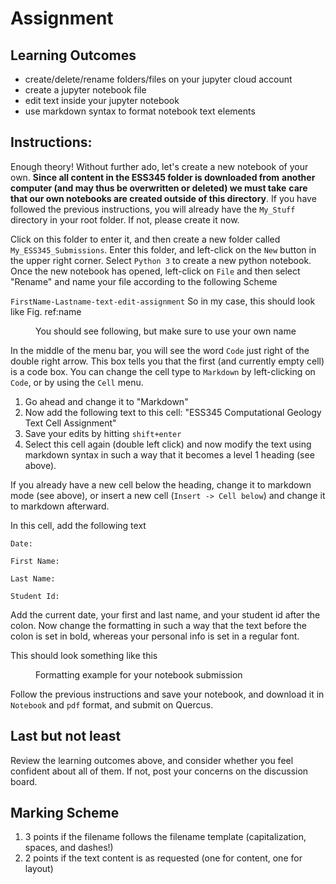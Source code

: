 #+STARTUP: showall
#+OPTIONS: todo:nil tasks:nil tags:nil toc:nil H:5
#+PROPERTY: header-args :eval never-export
#+PROPERTY: header-args :results output pp replace
#+EXCLUDE_TAGS: noexport
# #+LaTeX_CLASS: book
#+LaTeX_CLASS: koma-book
# #+LATEX_CLASS_OPTIONS: [twoside,open=right,letter,11pt,idxtotoc]
#+LATEX_CLASS_OPTIONS: [letter,11pt,idxtotoc]
#+LATEX_HEADER: \usepackage{breakurl}
# #+LATEX_HEADER: \usepackage{newuli}
#+LATEX_HEADER: \usepackage{uli-german-paragraphs}
#+LATEX_HEADER: \usepackage[strings]{underscore}


* Assignment 



** Learning Outcomes

 - create/delete/rename folders/files on your jupyter cloud account
 - create a jupyter notebook file
 - edit text inside your jupyter notebook
 - use markdown syntax to format notebook text elements

** Instructions:
Enough theory! Without further ado, let's create a new notebook of
your own. *Since all content in the ESS345 folder is downloaded from*
*another computer (and may thus be overwritten or deleted) we must
take* *care that our own notebooks are created outside of this
directory*.  If you have followed the previous instructions, you will
already have the =My_Stuff= directory in your root folder. If not,
please create it now. 

Click on this folder to enter it, and then create a new folder called
 =My_ESS345_Submissions=. Enter this folder, and left-click on the
 =New= button in the upper right corner. Select =Python 3= to create a
 new python notebook. Once the new notebook has opened, left-click on
 =File= and then select "Rename" and name your file according to the
 following Scheme

=FirstName-Lastname-text-edit-assignment=
So in my case, this should look like Fig. ref:name
#+ATTR_LATEX: :width 0.7\textwidth
#+name: name
#+caption: You should see following, but make sure to use your own name
[[./figures/Screenshot_20200528_101944.png]]



In the middle of the menu bar, you will see the word =Code= just right
of the double right arrow. This box tells you that the first (and
currently empty cell) is a code box. You can change the cell type to
=Markdown= by left-clicking on =Code=, or by using the =Cell= menu.

1) Go ahead and change it to "Markdown"
2) Now add the following text to this cell: "ESS345 Computational Geology Text Cell Assignment"
4) Save your edits by hitting =shift+enter=
5) Select this cell again (double left click) and now modify the text
   using markdown syntax in such a way that it becomes a level 1
   heading (see above).
 
If you already have a new cell below the heading, change it to
markdown mode (see above), or insert a new cell 
(=Insert -> Cell below=) and change it to markdown afterward.

In this cell, add the following text
#+BEGIN_EXAMPLE
Date: 

First Name:

Last Name:

Student Id:
#+END_EXAMPLE

Add the current date, your first and last name, and your student id
after the colon. Now change the formatting in such a way that the text
before the colon is set in bold, whereas your personal info is set in
a regular font.

This should look something like this
#+ATTR_LATEX: :width 0.7\textwidth
#+name: name
#+caption: Formatting example for your notebook submission
[[./figures/Screenshot_20200921_111320.png]]

Follow the previous instructions and save your notebook, and download
it in =Notebook= and =pdf= format, and submit on Quercus.

** Last but not least

Review the learning outcomes above, and consider whether you feel
confident about all of them. If not, post your concerns on the
discussion board.

** Marking Scheme
 
1) 3 points if the filename follows the filename template (capitalization, spaces, and dashes!)
2) 2 points if the text content is as requested (one for content, one
   for layout)



